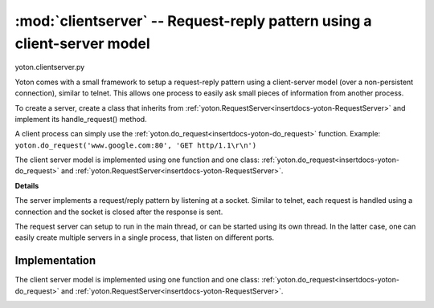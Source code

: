 :mod:`clientserver` -- Request-reply pattern using a client-server model
=========================================================================

.. insertdocs start:: yoton.clientserver


.. _insertdocs-yoton-clientserver:

.. py:module:: yoton.clientserver

yoton.clientserver.py

Yoton comes with a small framework to setup a request-reply pattern
using a client-server model (over a non-persistent connection), 
similar to telnet. This allows one process to easily ask small pieces 
of information from another process.

To create a server, create a class that inherits from 
:ref:`yoton.RequestServer<insertdocs-yoton-RequestServer>` and implement its handle_request() method.

A client process can simply use the :ref:`yoton.do_request<insertdocs-yoton-do_request>` function. 
Example: ``yoton.do_request('www.google.com:80', 'GET http/1.1\r\n')``

The client server model is implemented using one function and one class:
:ref:`yoton.do_request<insertdocs-yoton-do_request>` and :ref:`yoton.RequestServer<insertdocs-yoton-RequestServer>`.

**Details**



The server implements a request/reply pattern by listening at a socket. 
Similar to telnet, each request is handled using a connection 
and the socket is closed after the response is sent. 

The request server can setup to run in the main thread, or can be started 
using its own thread. In the latter case, one can easily create multiple
servers in a single process, that listen on different ports.


.. insertdocs end::

Implementation 
--------------
The client server model is implemented using one function and one class:
:ref:`yoton.do_request<insertdocs-yoton-do_request>` and :ref:`yoton.RequestServer<insertdocs-yoton-RequestServer>`.

.. insertdocs start:: yoton.do_request


.. _insertdocs-yoton-do_request:

.. py:function:: yoton.do_request(address, request, timeout=-1)

  Do a request at the server at the specified address. The server can
  be a :ref:`yoton.RequestServer<insertdocs-yoton-RequestServer>`, or any other server listening on a socket
  and following a REQ/REP pattern, such as html or telnet. For example:
  ``html = do_request('www.google.com:80', 'GET http/1.1\r\n')``
  
  **Parameters**
  
  
  address : str
      Should be of the shape hostname:port. 
  request : string
      The request to make.
  timeout : float
      If larger than 0, will wait that many seconds for the respons, and
      return None if timed out.
  
  **Notes on hostname**
  
  
  The hostname can be:
    * The IP address, or the string hostname of this computer. 
    * 'localhost': the connections is only visible from this computer. 
      Also some low level networking layers are bypassed, which results
      in a faster connection. The other context should also connect to
      'localhost'.
    * 'publichost': the connection is visible by other computers on the 
      same network.
  
.. insertdocs end::

.. insertdocs start:: yoton.RequestServer
  

.. _insertdocs-yoton-RequestServer:

.. py:class:: yoton.RequestServer(address, async=False, verbose=0)

  *Inherits from Thread*

  Setup a simple server that handles requests similar to a telnet server, 
  or asyncore. Starting the server using run() will run the server in
  the calling thread. Starting the server using start() will run the
  server in a separate thread.
  
  To create a server, subclass this class and re-implement the 
  handle_request method. It accepts a request and should return a 
  reply. This server assumes utf-8 encoded messages.
  
  **Parameters**
  
  
  address : str
      Should be of the shape hostname:port. 
  async : bool
      If True, handles each incoming connection in a separate thread.
      This might be advantageous if a the handle_request() method 
      takes a long time to execute.
  verbose : bool
      If True, print a message each time a connection is accepted.
  
  **Notes on hostname**
  
  
  The hostname can be:
    * The IP address, or the string hostname of this computer. 
    * 'localhost': the connections is only visible from this computer. 
      Also some low level networking layers are bypassed, which results
      in a faster connection. The other context should also connect to
      'localhost'.
    * 'publichost': the connection is visible by other computers on the 
      same network. 
  

.. insertdocs end::


